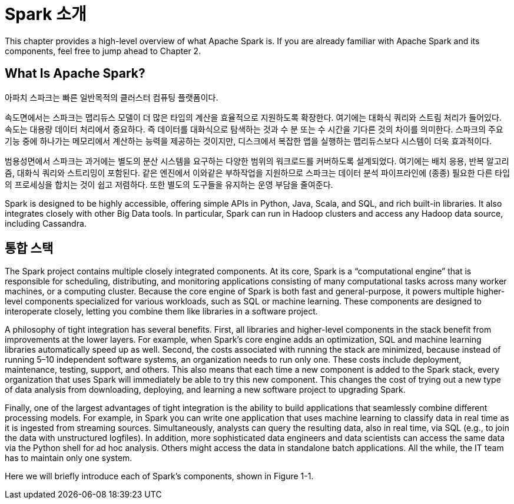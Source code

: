 # Spark 소개

This chapter provides a high-level overview of what Apache Spark is. If you are already familiar with Apache Spark and its components, feel free to jump ahead to Chapter 2.

## What Is Apache Spark?

아파치 스파크는 빠른 일반목적의 클러스터 컴퓨팅 플랫폼이다.

속도면에서는 스파크는 맵리듀스 모델이 더 많은 타입의 계산을 효율적으로 지원하도록 확장한다. 여기에는 대화식 쿼리와 스트림 처리가 들어있다. 
속도는 대용량 데이터 처리에서 중요하다. 즉 데이터를 대화식으로 탐색하는 것과 수 분 또는 수 시간을 기다른 것의 차이를 의미한다. 스파크의 주요 기능 중에 하나가는 메모리에서 계산하는 능력을 제공하는 것이지만, 디스크에서 복잡한 앱을 실행하는 맵리듀스보다 시스템이 더욱 효과적이다.

범용성면에서 스파크는 과거에는 별도의 분산 시스템을 요구하는 다양한 범위의 워크로드를 커버하도록 설계되었다. 여기에는 배치 응용, 반복 알고리즘, 대화식 쿼리와 스트리밍이 포함된다. 같은 엔진에서 이와같은 부하작업을 지원하므로 스파크는 데이터 분석 파이프라인에 (종종) 필요한 다른 타입의 프로세싱을 합치는 것이 쉽고 저렴하다. 또한 별도의 도구들을 유지하는 운영 부담을 줄여준다.

Spark is designed to be highly accessible, offering simple APIs in Python, Java, Scala, and SQL, and rich built-in libraries. It also integrates closely with other Big Data tools. In particular, Spark can run in Hadoop clusters and access any Hadoop data source, including Cassandra.

## 통합 스택

The Spark project contains multiple closely integrated components. At its core, Spark is a “computational engine” that is responsible for scheduling, distributing, and monitoring applications consisting of many computational tasks across many worker machines, or a computing cluster. Because the core engine of Spark is both fast and general-purpose, it powers multiple higher-level components specialized for various workloads, such as SQL or machine learning. These components are designed to interoperate closely, letting you combine them like libraries in a software project.

A philosophy of tight integration has several benefits. First, all libraries and higher-level components in the stack benefit from improvements at the lower layers. For example, when Spark’s core engine adds an optimization, SQL and machine learning libraries automatically speed up as well. Second, the costs associated with running the stack are minimized, because instead of running 5–10 independent software systems, an organization needs to run only one. These costs include deployment, maintenance, testing, support, and others. This also means that each time a new component is added to the Spark stack, every organization that uses Spark will immediately be able to try this new component. This changes the cost of trying out a new type of data analysis from downloading, deploying, and learning a new software project to upgrading Spark.

Finally, one of the largest advantages of tight integration is the ability to build applications that seamlessly combine different processing models. For example, in Spark you can write one application that uses machine learning to classify data in real time as it is ingested from streaming sources. Simultaneously, analysts can query the resulting data, also in real time, via SQL (e.g., to join the data with unstructured logfiles). In addition, more sophisticated data engineers and data scientists can access the same data via the Python shell for ad hoc analysis. Others might access the data in standalone batch applications. All the while, the IT team has to maintain only one system.

Here we will briefly introduce each of Spark’s components, shown in Figure 1-1.

